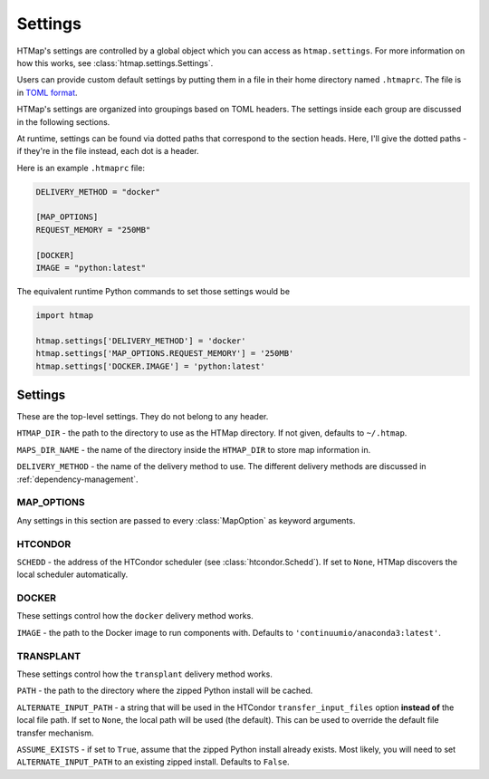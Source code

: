 Settings
========

.. py:currentmodule:: htmap

HTMap's settings are controlled by a global object which you can access as ``htmap.settings``.
For more information on how this works, see :class:`htmap.settings.Settings`.

Users can provide custom default settings by putting them in a file in their home directory named ``.htmaprc``.
The file is in `TOML format <https://github.com/toml-lang/toml>`_.

HTMap's settings are organized into groupings based on TOML headers.
The settings inside each group are discussed in the following sections.

At runtime, settings can be found via dotted paths that correspond to the section heads.
Here, I'll give the dotted paths - if they're in the file instead, each dot is a header.

Here is an example ``.htmaprc`` file:

.. code-block:: toml

    DELIVERY_METHOD = "docker"

    [MAP_OPTIONS]
    REQUEST_MEMORY = "250MB"

    [DOCKER]
    IMAGE = "python:latest"

The equivalent runtime Python commands to set those settings would be

.. code-block:: python

    import htmap

    htmap.settings['DELIVERY_METHOD'] = 'docker'
    htmap.settings['MAP_OPTIONS.REQUEST_MEMORY'] = '250MB'
    htmap.settings['DOCKER.IMAGE'] = 'python:latest'


Settings
--------

These are the top-level settings.
They do not belong to any header.

``HTMAP_DIR`` - the path to the directory to use as the HTMap directory.
If not given, defaults to ``~/.htmap``.

``MAPS_DIR_NAME`` - the name of the directory inside the ``HTMAP_DIR`` to store map information in.

``DELIVERY_METHOD`` - the name of the delivery method to use.
The different delivery methods are discussed in :ref:`dependency-management`.


MAP_OPTIONS
+++++++++++

Any settings in this section are passed to every :class:`MapOption` as keyword arguments.


HTCONDOR
++++++++

``SCHEDD`` - the address of the HTCondor scheduler (see :class:`htcondor.Schedd`).
If set to ``None``, HTMap discovers the local scheduler automatically.


DOCKER
++++++

These settings control how the ``docker`` delivery method works.

``IMAGE`` - the path to the Docker image to run components with.
Defaults to ``'continuumio/anaconda3:latest'``.


TRANSPLANT
++++++++++

These settings control how the ``transplant`` delivery method works.

``PATH`` - the path to the directory where the zipped Python install will be cached.

``ALTERNATE_INPUT_PATH`` - a string that will be used in the HTCondor ``transfer_input_files`` option **instead of** the local file path.
If set to ``None``, the local path will be used (the default).
This can be used to override the default file transfer mechanism.

``ASSUME_EXISTS`` - if set to ``True``, assume that the zipped Python install already exists.
Most likely, you will need to set ``ALTERNATE_INPUT_PATH`` to an existing zipped install.
Defaults to ``False``.
